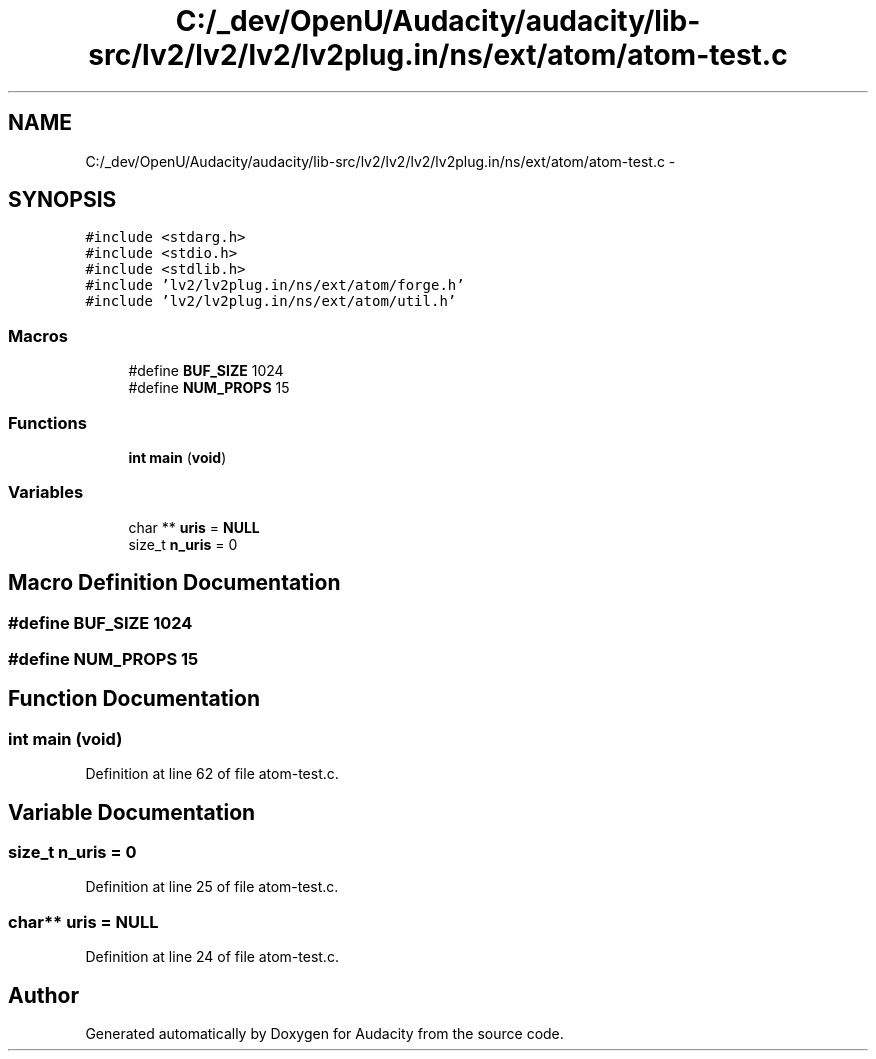 .TH "C:/_dev/OpenU/Audacity/audacity/lib-src/lv2/lv2/lv2/lv2plug.in/ns/ext/atom/atom-test.c" 3 "Thu Apr 28 2016" "Audacity" \" -*- nroff -*-
.ad l
.nh
.SH NAME
C:/_dev/OpenU/Audacity/audacity/lib-src/lv2/lv2/lv2/lv2plug.in/ns/ext/atom/atom-test.c \- 
.SH SYNOPSIS
.br
.PP
\fC#include <stdarg\&.h>\fP
.br
\fC#include <stdio\&.h>\fP
.br
\fC#include <stdlib\&.h>\fP
.br
\fC#include 'lv2/lv2plug\&.in/ns/ext/atom/forge\&.h'\fP
.br
\fC#include 'lv2/lv2plug\&.in/ns/ext/atom/util\&.h'\fP
.br

.SS "Macros"

.in +1c
.ti -1c
.RI "#define \fBBUF_SIZE\fP   1024"
.br
.ti -1c
.RI "#define \fBNUM_PROPS\fP   15"
.br
.in -1c
.SS "Functions"

.in +1c
.ti -1c
.RI "\fBint\fP \fBmain\fP (\fBvoid\fP)"
.br
.in -1c
.SS "Variables"

.in +1c
.ti -1c
.RI "char ** \fBuris\fP = \fBNULL\fP"
.br
.ti -1c
.RI "size_t \fBn_uris\fP = 0"
.br
.in -1c
.SH "Macro Definition Documentation"
.PP 
.SS "#define BUF_SIZE   1024"

.SS "#define NUM_PROPS   15"

.SH "Function Documentation"
.PP 
.SS "\fBint\fP main (\fBvoid\fP)"

.PP
Definition at line 62 of file atom\-test\&.c\&.
.SH "Variable Documentation"
.PP 
.SS "size_t n_uris = 0"

.PP
Definition at line 25 of file atom\-test\&.c\&.
.SS "char** uris = \fBNULL\fP"

.PP
Definition at line 24 of file atom\-test\&.c\&.
.SH "Author"
.PP 
Generated automatically by Doxygen for Audacity from the source code\&.

